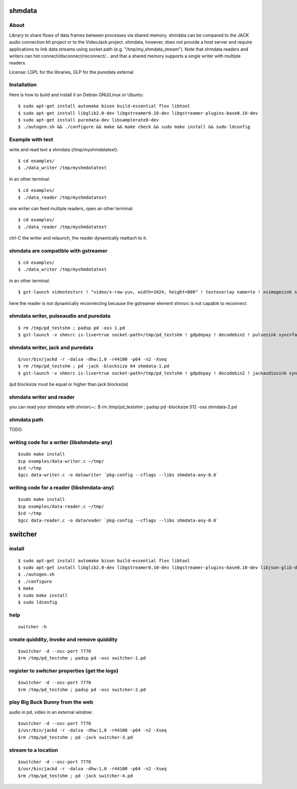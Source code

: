 shmdata
=======

About
-----

Library to share flows of data frames between processes via shared memory. 
shmdata can be compared to the JACK audio connection kit project or to the
VideoJack project. shmdata, however, does not provide a host server and require applications to link data streams using socket path (e.g. "/tmp/my_shmdata_stream"). 
Note that shmdata readers and writers can hot connect/disconnect/reconnect/... 
and that a shared memory supports a single writer with multiple readers.

License: LGPL for the libraries, GLP for the puredata external


Installation
------------
Here is how to build and install it on Debian GNU/Linux or Ubuntu::

  $ sudo apt-get install automake bison build-essential flex libtool 
  $ sudo apt-get install libglib2.0-dev libgstreamer0.10-dev libgstreamer-plugins-base0.10-dev
  $ sudo apt-get install puredata-dev libsamplerate0-dev
  $ ./autogen.sh && ./configure && make && make check && sudo make install && sudo ldconfig


Example with text
-----------------

write and read text a shmdata (/tmp/myshmdatatext)::
  
  $ cd examples/
  $ ./data_writer /tmp/myshmdatatext

in an other terminal::

  $ cd examples/
  $ ./data_reader /tmp/myshmdatatext

one writer can feed multiple readers, open an other terminal::

  $ cd examples/
  $ ./data_reader /tmp/myshmdatatext

ctrl-C the writer and relaunch, the reader dynamically reattach to it. 

shmdata are compatible with gstreamer
-----------------------------------------
::

  $ cd examples/
  $ ./data_writer /tmp/myshmdatatext

in an other terminal::

  $ gst-launch videotestsrc ! "video/x-raw-yuv, width=1024, height=800" ! textoverlay name=to ! xvimagesink shmsrc socket-path=/tmp/truc ! gdpdepay ! to.

here the reader is not dynamically reconnecting because the gstreamer element shmsrc is not capable to reconnect.


shmdata writer, pulseaudio and puredata
---------------------------------------
::

$ rm /tmp/pd_testshm ; padsp pd -oss 1.pd
$ gst-launch -v shmsrc is-live=true socket-path=/tmp/pd_testshm ! gdpdepay ! decodebin2 ! pulsesink sync=false


shmdata writer, jack and puredata
---------------------------------
::

$/usr/bin/jackd -r -dalsa -dhw:1,0 -r44100 -p64 -n2 -Xseq
$ rm /tmp/pd_testshm ; pd -jack -blocksize 64 shmdata-1.pd
$ gst-launch -v shmsrc is-live=true socket-path=/tmp/pd_testshm ! gdpdepay ! decodebin2 ! jackaudiosink sync=false

(pd blocksize must be equal or higher than jack blocksize)

shmdata writer and reader
-------------------------
you can read your shmdata with shmsrc~::
$ rm /tmp/pd_testshm ; padsp pd  -blocksize 512 -oss shmdata-2.pd

shmdata path
------------
TODO 


writing code for a writer (libshmdata-any)
------------------------------------------
::

$sudo make install
$cp examples/data-writer.c ~/tmp/
$cd ~/tmp
$gcc data-writer.c -o datawriter `pkg-config --cflags --libs shmdata-any-0.6`


writing code for a reader (libshmdata-any)
------------------------------------------
::

$sudo make install
$cp examples/data-reader.c ~/tmp/
$cd ~/tmp
$gcc data-reader.c -o datareader `pkg-config --cflags --libs shmdata-any-0.6`


switcher
========

install
-------
::

  $ sudo apt-get install automake bison build-essential flex libtool
  $ sudo apt-get install libglib2.0-dev libgstreamer0.10-dev libgstreamer-plugins-base0.10-dev libjson-glib-dev liblo-dev
  $ ./autogen.sh
  $ ./configure
  $ make
  $ sudo make install
  $ sudo ldconfig


help
----

::

  switcher -h


create quiddity, invoke and remove quiddity
-------------------------------------------
::

$switcher -d --osc-port 7770
$rm /tmp/pd_testshm ; padsp pd -oss switcher-1.pd

register to switcher properties (get the logs)
----------------------------------------------
::

$switcher -d --osc-port 7770
$rm /tmp/pd_testshm ; padsp pd -oss switcher-2.pd

play Big Buck Bunny from the web 
--------------------------------
audio in pd, video in an external window::

$switcher -d --osc-port 7770
$/usr/bin/jackd -r -dalsa -dhw:1,0 -r44100 -p64 -n2 -Xseq
$rm /tmp/pd_testshm ; pd -jack switcher-3.pd

stream to a location
--------------------

::

$switcher -d --osc-port 7770
$/usr/bin/jackd -r -dalsa -dhw:1,0 -r44100 -p64 -n2 -Xseq
$rm /tmp/pd_testshm ; pd -jack switcher-4.pd
